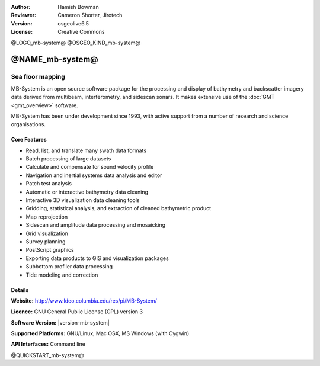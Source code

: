 :Author: Hamish Bowman
:Reviewer: Cameron Shorter, Jirotech
:Version: osgeolive6.5
:License: Creative Commons

@LOGO_mb-system@
@OSGEO_KIND_mb-system@

@NAME_mb-system@
================================================================================

Sea floor mapping
~~~~~~~~~~~~~~~~~~~~~~~~~~~~~~~~~~~~~~~~~~~~~~~~~~~~~~~~~~~~~~~~~~~~~~~~~~~~~~~~

MB-System is an open source software package for the processing and 
display of bathymetry and backscatter imagery data derived from
multibeam, interferometry, and sidescan sonars. It makes extensive
use of the :doc:`GMT <gmt_overview>` software.

MB-System has been under development since 1993, with active support
from a number of research and science organisations.

.. comment .. note:: Due to space constraints on the DVD, MB-System is currently
.. comment  not installed. To install it open up a terminal and
.. comment  run ``cd gisvm/bin; sudo ./install_mb-system.sh``

Core Features
--------------------------------------------------------------------------------

.. image:: /images/projects/mb-system/mb-system_screenshot.png
  :scale: 60 %
  :alt: screenshot
  :align: right

* Read, list, and translate many swath data formats
* Batch processing of large datasets
* Calculate and compensate for sound velocity profile
* Navigation and inertial systems data analysis and editor
* Patch test analysis
* Automatic or interactive bathymetry data cleaning
* Interactive 3D visualization data cleaning tools
* Gridding, statistical analysis, and extraction of cleaned bathymetric product
* Map reprojection
* Sidescan and amplitude data processing and mosaicking
* Grid visualization
* Survey planning
* PostScript graphics
* Exporting data products to GIS and visualization packages
* Subbottom profiler data processing
* Tide modeling and correction

Details
--------------------------------------------------------------------------------

**Website:** http://www.ldeo.columbia.edu/res/pi/MB-System/

**Licence:** GNU General Public License (GPL) version 3

**Software Version:** |version-mb-system|

**Supported Platforms:** GNU/Linux, Mac OSX, MS Windows (with Cygwin)

**API Interfaces:** Command line


@QUICKSTART_mb-system@

